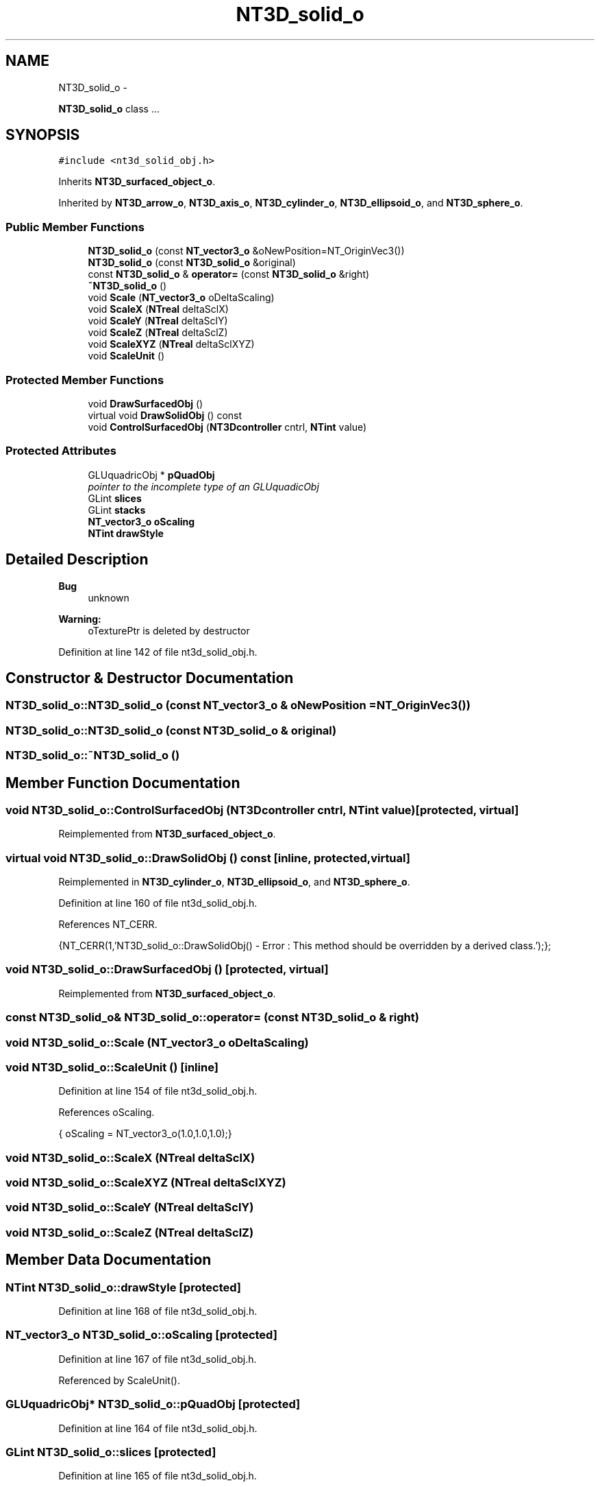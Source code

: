 .TH "NT3D_solid_o" 3 "Wed Nov 17 2010" "Version 0.5" "NetTrader" \" -*- nroff -*-
.ad l
.nh
.SH NAME
NT3D_solid_o \- 
.PP
\fBNT3D_solid_o\fP class ...  

.SH SYNOPSIS
.br
.PP
.PP
\fC#include <nt3d_solid_obj.h>\fP
.PP
Inherits \fBNT3D_surfaced_object_o\fP.
.PP
Inherited by \fBNT3D_arrow_o\fP, \fBNT3D_axis_o\fP, \fBNT3D_cylinder_o\fP, \fBNT3D_ellipsoid_o\fP, and \fBNT3D_sphere_o\fP.
.SS "Public Member Functions"

.in +1c
.ti -1c
.RI "\fBNT3D_solid_o\fP (const \fBNT_vector3_o\fP &oNewPosition=NT_OriginVec3())"
.br
.ti -1c
.RI "\fBNT3D_solid_o\fP (const \fBNT3D_solid_o\fP &original)"
.br
.ti -1c
.RI "const \fBNT3D_solid_o\fP & \fBoperator=\fP (const \fBNT3D_solid_o\fP &right)"
.br
.ti -1c
.RI "\fB~NT3D_solid_o\fP ()"
.br
.ti -1c
.RI "void \fBScale\fP (\fBNT_vector3_o\fP oDeltaScaling)"
.br
.ti -1c
.RI "void \fBScaleX\fP (\fBNTreal\fP deltaSclX)"
.br
.ti -1c
.RI "void \fBScaleY\fP (\fBNTreal\fP deltaSclY)"
.br
.ti -1c
.RI "void \fBScaleZ\fP (\fBNTreal\fP deltaSclZ)"
.br
.ti -1c
.RI "void \fBScaleXYZ\fP (\fBNTreal\fP deltaSclXYZ)"
.br
.ti -1c
.RI "void \fBScaleUnit\fP ()"
.br
.in -1c
.SS "Protected Member Functions"

.in +1c
.ti -1c
.RI "void \fBDrawSurfacedObj\fP ()"
.br
.ti -1c
.RI "virtual void \fBDrawSolidObj\fP () const "
.br
.ti -1c
.RI "void \fBControlSurfacedObj\fP (\fBNT3Dcontroller\fP cntrl, \fBNTint\fP value)"
.br
.in -1c
.SS "Protected Attributes"

.in +1c
.ti -1c
.RI "GLUquadricObj * \fBpQuadObj\fP"
.br
.RI "\fIpointer to the incomplete type of an GLUquadicObj \fP"
.ti -1c
.RI "GLint \fBslices\fP"
.br
.ti -1c
.RI "GLint \fBstacks\fP"
.br
.ti -1c
.RI "\fBNT_vector3_o\fP \fBoScaling\fP"
.br
.ti -1c
.RI "\fBNTint\fP \fBdrawStyle\fP"
.br
.in -1c
.SH "Detailed Description"
.PP 
\fBBug\fP
.RS 4
unknown 
.RE
.PP
\fBWarning:\fP
.RS 4
oTexturePtr is deleted by destructor 
.RE
.PP

.PP
Definition at line 142 of file nt3d_solid_obj.h.
.SH "Constructor & Destructor Documentation"
.PP 
.SS "NT3D_solid_o::NT3D_solid_o (const \fBNT_vector3_o\fP & oNewPosition = \fCNT_OriginVec3()\fP)"
.SS "NT3D_solid_o::NT3D_solid_o (const \fBNT3D_solid_o\fP & original)"
.SS "NT3D_solid_o::~NT3D_solid_o ()"
.SH "Member Function Documentation"
.PP 
.SS "void NT3D_solid_o::ControlSurfacedObj (\fBNT3Dcontroller\fP cntrl, \fBNTint\fP value)\fC [protected, virtual]\fP"
.PP
Reimplemented from \fBNT3D_surfaced_object_o\fP.
.SS "virtual void NT3D_solid_o::DrawSolidObj () const\fC [inline, protected, virtual]\fP"
.PP
Reimplemented in \fBNT3D_cylinder_o\fP, \fBNT3D_ellipsoid_o\fP, and \fBNT3D_sphere_o\fP.
.PP
Definition at line 160 of file nt3d_solid_obj.h.
.PP
References NT_CERR.
.PP
.nf
{NT_CERR(1,'NT3D_solid_o::DrawSolidObj() - Error : This method should be overridden by a derived class.');};
.fi
.SS "void NT3D_solid_o::DrawSurfacedObj ()\fC [protected, virtual]\fP"
.PP
Reimplemented from \fBNT3D_surfaced_object_o\fP.
.SS "const \fBNT3D_solid_o\fP& NT3D_solid_o::operator= (const \fBNT3D_solid_o\fP & right)"
.SS "void NT3D_solid_o::Scale (\fBNT_vector3_o\fP oDeltaScaling)"
.SS "void NT3D_solid_o::ScaleUnit ()\fC [inline]\fP"
.PP
Definition at line 154 of file nt3d_solid_obj.h.
.PP
References oScaling.
.PP
.nf
{ oScaling = NT_vector3_o(1.0,1.0,1.0);}
.fi
.SS "void NT3D_solid_o::ScaleX (\fBNTreal\fP deltaSclX)"
.SS "void NT3D_solid_o::ScaleXYZ (\fBNTreal\fP deltaSclXYZ)"
.SS "void NT3D_solid_o::ScaleY (\fBNTreal\fP deltaSclY)"
.SS "void NT3D_solid_o::ScaleZ (\fBNTreal\fP deltaSclZ)"
.SH "Member Data Documentation"
.PP 
.SS "\fBNTint\fP \fBNT3D_solid_o::drawStyle\fP\fC [protected]\fP"
.PP
Definition at line 168 of file nt3d_solid_obj.h.
.SS "\fBNT_vector3_o\fP \fBNT3D_solid_o::oScaling\fP\fC [protected]\fP"
.PP
Definition at line 167 of file nt3d_solid_obj.h.
.PP
Referenced by ScaleUnit().
.SS "GLUquadricObj* \fBNT3D_solid_o::pQuadObj\fP\fC [protected]\fP"
.PP
Definition at line 164 of file nt3d_solid_obj.h.
.SS "GLint \fBNT3D_solid_o::slices\fP\fC [protected]\fP"
.PP
Definition at line 165 of file nt3d_solid_obj.h.
.SS "GLint \fBNT3D_solid_o::stacks\fP\fC [protected]\fP"
.PP
Definition at line 166 of file nt3d_solid_obj.h.

.SH "Author"
.PP 
Generated automatically by Doxygen for NetTrader from the source code.
